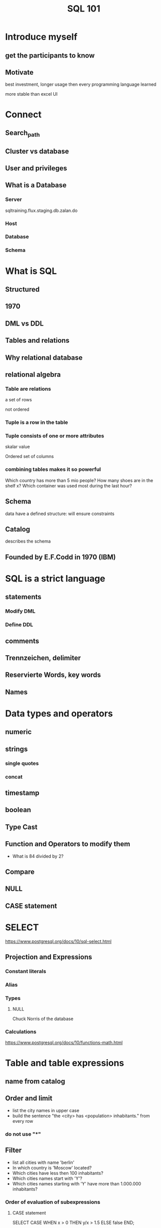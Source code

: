 #+TITLE: SQL 101

* Introduce myself
** get the participants to know

** Motivate
best investment, longer usage then every programming language learned

more stable than excel UI
* Connect
** Search_path
** Cluster vs database
** User and privileges
** What is a Database
*** Server

sqltraining.flux.staging.db.zalan.do

*** Host
*** Database
*** Schema
* What is SQL
** Structured
** 1970
** DML vs DDL
** Tables and relations
** Why relational database
** relational algebra
*** Table are relations
a set of rows

not ordered
*** Tuple is a row in the table
*** Tuple consists of one or more attributes
skalar value

Ordered set of columns
*** combining tables makes it so powerful
Which country has more than 5 mio people?
How many shoes are in the shelf x?
Which container was used most during the last hour?
** Schema
data have a defined structure: will ensure constraints
** Catalog
describes the schema
** Founded by E.F.Codd in 1970 (IBM)
* SQL is a strict language
** statements
*** Modify DML
*** Define DDL
** comments
** Trennzeichen, delimiter
** Reservierte Words, key words
** Names
* Data types and operators
** numeric
** strings
*** single quotes
*** concat
** timestamp
** boolean
** Type Cast
** Function and Operators to modify them
- What is 84 divided by 2?
** Compare
** NULL
** CASE statement
* SELECT
https://www.postgresql.org/docs/10/sql-select.html
** Projection and Expressions
*** Constant literals
*** Alias
*** Types
**** NULL
Chuck Norris of the database
*** Calculations
https://www.postgresql.org/docs/10/functions-math.html
* Table and table expressions
** name from catalog
** Order and limit
- list the city names in upper case
- build the sentence "the <city> has <population> inhabitants." from every row
*** do not use "*"
** Filter
- list all cities with name 'berlin'
- In which country is 'Moscow' located?
- Which cities have less then 100 inhabitants?
- Which cities names start with 'Y'?
- Which cities names starting with 'Y' have more than 1.000.000 inhabitants?
*** Order of evaluation of subexpressions
**** CASE statement
SELECT CASE WHEN x > 0 THEN y/x > 1.5 ELSE false END;
** table expression
* Table
** What is a table
*** Skalar, Column, Row
*** Base table
*** view
*** Result of evaluation of table expression
** FROM
*** base table
*** mind the schema
*** project refer to column names
*** Limit
*** Order
ASC is default, Nulls last

List the 5 biggest countries (mind the nulls).
*** apply function on columns
get the surface area in square mile for the first 3 countries
and show the country name with uppercase letters.

1 sqmi = 2 589 988 m²

*** Aggregate functions


https://www.postgresql.org/docs/10/functions-aggregate.html


**** count(*)

**** count(0)
**** count(null)

**** Assignment

Get the average surface area from all countries.

* WHERE
Filter rows

SELECT c_name, c_country_code3 FROM city WHERE c_name = 'Szeged';

How many cities have the name 'Berlin'?


How many cities have the name 'Berlin' and are a capital?

** Logical operators

** AND/OR
** IN
SELECT c_name, c_country_code3
FROM city WHERE c_name IN ('Hannover', 'Hanover'); -- IN

** LIKE

Which city has a trailing '%' in c_distinction?
* Join

** INNER JOIN

** LEFT OUTER JOIN
and RIGHT OUTER JOIN
** FULL OUTER JOIN
** Assinment
*** What is the join condition for country and city?
*** List all Cities from India using a join.
SELECT city.c_name, c_population, c_local_name
  FROM city JOIN country ON c_country_code3 = c_code3
 WHERE country.c_name = 'India'

*** List the 10 biggest (by population) cities from Indonesia
SELECT city.c_name, c_population, c_local_name
  FROM city JOIN country ON c_country_code3 = c_code3
 WHERE country.c_name = 'Indonesia'
 ORDER BY c_population DESC
 LIMIT 10;

*** List all countries without a capital using left join
SELECT country.c_name, c_code3
  FROM country
  LEFT JOIN city ON c_code3 = c_country_code3 AND c_is_capital
 WHERE city.c_id IS NULL;

* Union

** other set operation

** Union vs union all

* Feedback
https://bit.ly/2EdTnqr
* Cardinalities
** 1:1
** 1:m
** n:m
user subscribes to fashionfeed
* Joins (Verbund)
** kartesisches Product
** 1:m
*** join on FK
**** you may miss entities from n
**** you get all from m
**** cardinatlity of result: m
*** Join non FK column
there may be m without corresponding n
** distinct on
* Combine sets
** UNION ALL
** INTERSECT ALL
** EXCEPT ALL
* Aggregates
** 
* Data quality
** uniqueness/ identity
** Events are unique, may have duplicates
* Superset
https://hipchat.zalando.net/chat/room/6062
https://sites.google.com/zalando.de/data-services/data-lake
https://sites.google.com/zalando.de/data-services/data-lake/suppor
https://sites.google.com/zalando.de/data-services/data-lake/support
https://drive.google.com/file/d/0Bz5yyeTuIKYYdjBwbnVVLW9hSmJNWTVnT2Y1SmpfRjlfNFlJ/view
https://sites.google.com/zalando.de/data-services/data-lake/faq
** Missing data?
prod_eventlog_db=# select max(event_time) from zel_event.e68004_receive_receive_item ;
            max
────────────────────────────
 2018-07-03 11:04:58.199+02
* resume
** yousuf found explanation of joins helpful - prior knowledge
** examples with x and y was confusing, better introduce the examples.
identity of table and column was confusing
** es scheint schwer, die syntax auf ein problem anzuwenden.
*** was ist keyword was was ist name
** Anwenden einer Funktion
uebertragen von foo('tom') auf foo(columnname) was difficult
** left and where is null
6 vs 1 row
** typing the url was a challenge
- https
- .de instead of .do
** teach to read the error message
** How to stop pgAdmin web?
* I like to have
** webserver running my presentation
** accessible to participants
** they can answer quizes
** Aggregate the results per class
** so that I can immediately see the understanding
